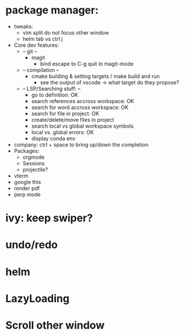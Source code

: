 * package manager:
    + tweaks:
      + vim split do not focus other window
      + helm tab vs ctrl j
    + Core dev features:
      + -- git --
        + magit
          + bind escape to C-g quit in magit-mode
      + -- compilation --
        + cmake building & setting targets / make build and run
          + see the output of vscode -> what target do they propose?
      + -- LSP/Searching stuff: --
        + go to definition: OK
        + search references accross workspace: OK
        + search for word accross workspace: OK
        + search for file in project: OK
        + create/delete/move files in project
        + search local vs global workspace symbols
        + local vs. global errors: OK
        + display conda env
    + company: ctrl + space to bring up/down the completion
    + Packages:
      + orgmode
      + Sessions
      + projectile?
    + vterm
    + google this
    + render pdf
    + perp mode
* ivy: keep swiper?
* undo/redo
* helm
* LazyLoading
* Scroll other window
